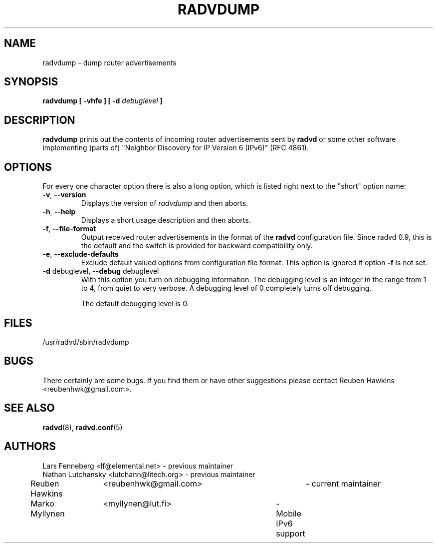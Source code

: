 .\"
.\"
.\"   Authors:
.\"    Lars Fenneberg		<lf@elemental.net>	 
.\"    Marko Myllynen		<myllynen@lut.fi>	
.\"
.\"   This software is Copyright 1996 by the above mentioned author(s), 
.\"   All Rights Reserved.
.\"
.\"   The license which is distributed with this software in the file COPYRIGHT
.\"   applies to this software. If your distribution is missing this file, you
.\"   may request it from <reubenhwk@gmail.com>.
.\"
.\"
.\"
.TH RADVDUMP 8 "31 Mar 2008" "radvd 2.19" ""
.SH NAME
radvdump \- dump router advertisements
.SH SYNOPSIS
.B radvdump
.B "[ \-vhfe ]"
.BI "[ \-d " debuglevel " ]"

.SH DESCRIPTION
.B radvdump
prints out the contents of incoming router advertisements sent by
.B radvd
or some other software implementing (parts of)
"Neighbor Discovery for IP Version 6 (IPv6)" (RFC 4861).

.SH OPTIONS

For every one character option there is also a long option, which
is listed right next to the "short" option name:

.TP
.BR "\-v" , " \-\-version"
Displays the version of
.I radvdump
and then aborts.
.TP
.BR "\-h" , " \-\-help"
Displays a short usage description and then aborts.
.TP
.BR "\-f" , " \-\-file\-format"
Output received router advertisements in the format of the
.B radvd
configuration file.
Since radvd 0.9, this is the default and the switch is provided
for backward compatibility only.
.TP
.BR "\-e" , " \-\-exclude-defaults"
Exclude default valued options from configuration file format.
This option is ignored if option
.B "\-f"
is not set.
.TP
.BR "\-d " debuglevel, " \-\-debug " debuglevel
With this option you turn on debugging information. The debugging level is
an integer in the range from 1 to 4, from quiet to very verbose. A
debugging level of 0 completely turns off debugging.

The default debugging level is 0.

.SH FILES

.nf
/usr/radvd/sbin/radvdump
.fi
.SH BUGS

There certainly are some bugs. If you find them or have other
suggestions please contact Reuben Hawkins <reubenhwk@gmail.com>.

.SH "SEE ALSO"

.BR radvd (8),
.BR radvd.conf (5)
.SH AUTHORS

.nf
Lars Fenneberg	<lf@elemental.net>	- previous maintainer
Nathan Lutchansky <lutchann@litech.org> - previous maintainer
Reuben Hawkins	<reubenhwk@gmail.com>	- current maintainer
Marko Myllynen	<myllynen@lut.fi>	- Mobile IPv6 support
.fi
